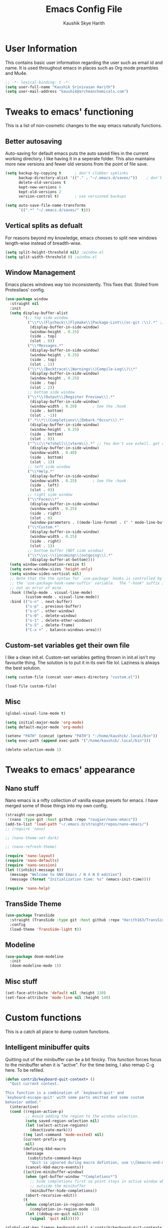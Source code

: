 #+startup: overview
#+title: Emacs Config File
#+author: Kaushik Skye Harith
#+email: skye.harith@gmail.com
#+options: toc:t todo:nil

* User Information
This contains basic user information regarding the user such as email id and name. It is used throughout emacs in places such as Org mode preambles and Mu4e.

#+begin_src emacs-lisp
  ;; -*- lexical-binding: t -*-
  (setq user-full-name "Kaushik Srinivasan Harith")
  (setq user-mail-address "kaushik@archeanchemicals.com")
#+end_src

* Tweaks to emacs' functioning
This is a list of non-cosmetic changes to the way emacs naturally functions. 

** Better autosaving
Auto-saving for default emacs puts the auto saved files in the current working directory. I like having it in a seperate folder. This also maintains more new versions and fewer old versions from the point of file save. 

#+begin_src emacs-lisp
  (setq backup-by-copying t      ; don't clobber symlinks
        backup-directory-alist '(("." . "~/.emacs.d/saves/"))    ; don't litter my fs tree
        delete-old-versions t
        kept-new-versions 6
        kept-old-versions 2
        version-control t)       ; use versioned backups

  (setq auto-save-file-name-transforms
        `((".*" "~/.emacs.d/saves/" t)))
#+end_src

** Vertical splits as defualt
For reasons beyond my knowledge, emacs chooses to split new windows length-wise instead of breadth-wise. 

#+begin_src emacs-lisp
  (setq split-height-threshold nil) ;window.el
  (setq split-width-threshold 0) ;window.el
#+end_src

** Window Management
Emacs places windows way too inconsistently. This fixes that. Stoled from Protesilaos' config.

#+begin_src emacs-lisp
  (use-package window
    :straight nil
    :init
    (setq display-buffer-alist
          '(;; top side window
            ("\\*\\(Flycheck\\|Flymake\\|Package-Lint\\|vc-git :\\).*" ;; This bit is useless to me currently. Rethink it later. 
             (display-buffer-in-side-window)
             (window-height . 0.25)
             (side . top)
             (slot . 0))
            ("\\*Messages.*"
             (display-buffer-in-side-window)
             (window-height . 0.25)
             (side . top)
             (slot . 1))
            ("\\*\\(Backtrace\\|Warnings\\|Compile-Log\\)\\*"
             (display-buffer-in-side-window)
             (window-height . 0.25)
             (side . top)
             (slot . 2))
            ;; bottom side window
            ("\\*\\(Output\\|Register Preview\\).*"
             (display-buffer-in-side-window)
             (window-width . 0.20)       ; See the :hook
             (side . bottom)
             (slot . -1))
            (".*\\*\\(Completions\\|Embark.*Occur\\).*"
             (display-buffer-in-side-window)
             (window-height . 0.25)
             (side . bottom)
             (slot . 0))
            ("^\\(\\*e?shell\\|vterm\\).*" ;; You don't use eshell. get rid of it
             (display-buffer-in-side-window)
             (window-width . 0.40)
             (side . bottom)
             (slot . 1))
            ;; left side window
            ("\\*Help.*"
             (display-buffer-in-side-window)
             (window-width . 0.25)       ; See the :hook
             (side . left)
             (slot . 0))
            ;; right side window
            ("\\*Faces\\*"
             (display-buffer-in-side-window)
             (window-width . 0.25)
             (side . right)
             (slot . 0)
             (window-parameters . ((mode-line-format . (" " mode-line-buffer-identification)))))
            ("\\*Custom.*"
             (display-buffer-in-side-window)
             (window-width . 0.25)
             (side . right)
             (slot . 1))
            ;; bottom buffer (NOT side window)
            ("\\*\\vc-\\(incoming\\|outgoing\\).*"
             (display-buffer-at-bottom))))
    (setq window-combination-resize t)
    (setq even-window-sizes 'height-only)
    (setq window-sides-vertical nil)
    ;; Note that the the syntax for `use-package' hooks is controlled by
    ;; the `use-package-hook-name-suffix' variable.  The "-hook" suffix is
    ;; not an error of mine.
    :hook ((help-mode . visual-line-mode)
           (custom-mode . visual-line-mode))
    :bind (("s-n" . next-buffer)
           ("s-p" . previous-buffer)
           ("s-o" . other-window)
           ("s-0" . delete-window)
           ("s-1" . delete-other-windows)
           ("s-5" . delete-frame)
           ("C-x +" . balance-windows-area)))
#+end_src

** Custom-set variables get their own file
I like a clean init.el. Custom-set variables getting thrown in init.el isn't my favourite thing. The solution is to put it in its own file lol. Laziness is always the best solution.

#+begin_src emacs-lisp
  (setq custom-file (concat user-emacs-directory "custom.el"))

  (load-file custom-file)
#+end_src

** Misc

#+begin_src emacs-lisp
  (global-visual-line-mode t)

  (setq initial-major-mode 'org-mode)
  (setq default-major-mode 'org-mode)

  (setenv "PATH" (concat (getenv "PATH") ":/home/kaushik/.local/bin"))
  (setq exec-path (append exec-path '("/home/kaushik/.local/bin")))

  (delete-selection-mode 1)
#+end_src

* Tweaks to emacs' appearance
** Nano stuff
Nano emacs is a nifty collection of vanilla esque presets for emacs. I have merged some of those things into my own config.

#+begin_src emacs-lisp
  (straight-use-package
   '(nano :type git :host github :repo "rougier/nano-emacs"))
  (add-to-list 'load-path "~/.emacs.d/straight/repos/nano-emacs/")
  ;; (require 'nano)

  ;; (nano-theme-set-dark)

  ;; (nano-refresh-theme)

  (require 'nano-layout)
  (require 'nano-defaults)
  (require 'nano-session)
  (let ((inhibit-message t))
    (message "Welcome to GNU Emacs / N Λ N O edition")
    (message (format "Initialization time: %s" (emacs-init-time))))

  (require 'nano-help)
#+end_src
** TransSide Theme
#+begin_src emacs-lisp
  (use-package TransSide
    :straight (TransSide :type git :host github :repo "Harith163/TransSide-theme")
    :config
    (load-theme 'TransSide-light t))
#+end_src
** Modeline
#+begin_src emacs-lisp
  (use-package doom-modeline
    :init
    (doom-modeline-mode 1))
#+end_src

** Misc stuff
#+begin_src emacs-lisp
  (set-face-attribute 'default nil :height 130)
  (set-face-attribute 'mode-line nil :height 140)
#+end_src

* Custom functions
This is a catch all place to dump custom functions. 

** Intelligent minibuffer quits
Quitting out of the minibuffer can be a bit finicky. This function forces focus to the minibuffer when it is "active". For the time being, I also remap C-g here. To be refiled.

#+begin_src emacs-lisp
  (defun contrib/keyboard-quit-context+ ()
    "Quit current context.

  This function is a combination of `keyboard-quit' and
  `keyboard-escape-quit' with some parts omitted and some custom
  behavior added."
    (interactive)
    (cond ((region-active-p)
           ;; Avoid adding the region to the window selection.
           (setq saved-region-selection nil)
           (let (select-active-regions)
             (deactivate-mark)))
          ((eq last-command 'mode-exited) nil)
          (current-prefix-arg
           nil)
          (defining-kbd-macro
           (message
            (substitute-command-keys
             "Quit is ignored during macro defintion, use \\[kmacro-end-macro] if you want to stop macro definition"))
           (cancel-kbd-macro-events))
          ((active-minibuffer-window)
           (when (get-buffer-window "*Completions*")
             ;; hide completions first so point stays in active window when
             ;; outside the minibuffer
             (minibuffer-hide-completions))
           (abort-recursive-edit))
          (t
           (when completion-in-region-mode
             (completion-in-region-mode -1))
           (let ((debug-on-quit nil))
             (signal 'quit nil)))))

  (global-set-key [remap keyboard-quit] #'contrib/keyboard-quit-context+)
#+end_src

** Kill current buffer 
A mini function that I use for my own quick quit for things like ibuffer etc.

#+begin_src emacs-lisp
  (defun skye/kill-current-buffer ()
    (interactive)
    (kill-buffer (current-buffer)))
#+end_src

** Buffer scale
Self explanatory, to change buffer text size.

#+begin_src emacs-lisp
  (defun skye/small-text-scale ()
    "Make the buffer text zoom smaller"
    (interactive)
    (text-scale-set -1))

  (defun skye/big-text-scale ()
    "Make the buffer text zoom bigger"
    (interactive)
    (text-scale-set 1))
#+end_src

** Kill window on quit buffer
Usefull for things like dired, ibuffer etc that don't kill the window on quitting.

#+begin_src emacs-lisp
  (defun skye/quit-window ()
    "If more than one window is open, close window on quit"
    (interactive)
    (if (> (length (window-list)) 1) (delete-window) (quit-window)))
#+end_src

** Reload theme

#+begin_src emacs-lisp
  (defun skye/reload-theme ()
    "Reload a theme by disabling that theme first"
    (interactive)
    (let ((theme-name (split-string (buffer-name) "-")))
      (let ((theme (car (read-from-string (concat (car theme-name) "-" (car (cdr theme-name)))))))
        (eval-buffer (current-buffer))
        (disable-theme theme)
        (enable-theme theme))))
#+end_src

* Custom Keybinds
This is a list of custom keybinds that I couldn't fit in with the package declarations. Use "C-z" for all my custom keybinds and use "M-z" for functions that are related but broader/inverse in scope. Use the super key for things that are commonly associated with the "C-x C-" keybind.

The following functions are bound
- remove redundant white space between text
- evalueate top-level function instead of function at point (elisp/global)
- a custom function to toggle window split from horizontal to vertical.
- revert buffer 
- comment and uncoment region.
- Describe the face at point. Prefixed with Ctrl-z to distinguish between this and describe-function

#+begin_src emacs-lisp
  (use-package emacs
    :straight nil
    :bind
    (:map global-map
          :prefix-map my-ctrl-z-prefix-map
          :prefix "C-z"
          ("C-<SPC>" . fixup-whitespace)
          ("C-e" . eval-defun)
          (";" . comment-region)
          ("C-h f" . describe-face))

    (:map global-map
          :prefix-map my-meta-z-prefix-map
          :prefix "M-z"
          (";" . uncomment-region))

    (:map global-map
          ("<f5>" . revert-buffer)
          ([remap kill-buffer] . skye/kill-current-buffer)
          ("<f4>" . skye/reload-theme)
          )
    ) 
#+end_src

* Packages
** Packages that make navigating emacs easier
*** All the icons 
All-the-icons provides fancy icons for all the lists and menus in emacs, but requires some setup in the form of font installlation.

**** All the icons

#+begin_src emacs-lisp
  (use-package all-the-icons)
#+end_src

**** All the icons for dired
#+begin_src emacs-lisp
  (use-package all-the-icons-dired)
#+end_src

**** All the icons for completions

#+begin_src emacs-lisp
  (use-package all-the-icons-completion)
#+end_src

*** CdLaTeX

#+begin_src emacs-lisp
  (use-package cdlatex)
#+end_src

*** Completion Stuff

#+begin_src emacs-lisp
  (use-package vertico
    :straight (vertico :files (:defaults "extensions/*")
                       :includes (vertico-indexed
                                  vertico-flat
                                  vertico-grid
                                  vertico-mouse
                                  vertico-quick
                                  vertico-buffer
                                  vertico-repeat
                                  vertico-reverse
                                  vertico-directory
                                  vertico-multiform
                                  vertico-unobtrusive
                                  ))
    :bind
    (:map vertico-map
          ("C-g" . contrib/keyboard-quit-context+)
          ("C-M-n" . vertico-next-group)
          ("C-M-p" . vertico-previous-group))
    :custom
    (vertico-count 8)                    ; Number of candidates to display
    (vertico-resize t)
    (vertico-cycle nil) ; Go from last to first candidate and first to last (cycle)?
    :init
    (vertico-mode)
    )

  (use-package marginalia
    :custom
    (marginalia-max-relative-age 0)
    (marginalia-align 'right)
    :init
    (marginalia-mode))

  (use-package consult
    :bind
    (:map global-map
          ("C-s" . consult-line)
          ("C-x b" . consult-buffer)
          ))

  (use-package savehist
    :config (savehist-mode))
#+end_src

*** Corfu
#+begin_src emacs-lisp
  (use-package corfu
    :config
    (setq corfu-auto t)
    (setq corfu-auto-delay 0)
    (setq corfu-auto-prefix 0)
    (setq corfu-quit-no-match t)
    :init
    (global-corfu-mode))

  (use-package cape
    ;; Bind dedicated completion commands
    ;; Alternative prefix keys: C-c p, M-p, M-+, ...
    :bind (("C-c p p" . completion-at-point) ;; capf
           ("C-c p t" . complete-tag)        ;; etags
           ("C-c p d" . cape-dabbrev)        ;; or dabbrev-completion
           ("C-c p h" . cape-history)
           ("C-c p f" . cape-file)
           ("C-c p k" . cape-keyword)
           ("C-c p s" . cape-symbol)
           ("C-c p a" . cape-abbrev)
           ("C-c p i" . cape-ispell)
           ("C-c p w" . cape-dict)
           ("C-c p \\" . cape-tex)
           ("C-c p _" . cape-tex)
           ("C-c p ^" . cape-tex)
           ("C-c p &" . cape-sgml)
           ("C-c p r" . cape-rfc1345))
    :init
    ;; Add `completion-at-point-functions', used by `completion-at-point'.
    (add-to-list 'completion-at-point-functions #'cape-file)
    (add-to-list 'completion-at-point-functions #'cape-tex)
    (add-to-list 'completion-at-point-functions #'cape-abbrev)
    (add-to-list 'completion-at-point-functions #'cape-ispell)
    (add-to-list 'completion-at-point-functions #'cape-dict)
    )
#+end_src

*** Dired
Dired or Dir-ed is the built in directory editor for emacs. Since it treats every thing as a text buffer, there are some powerful things we can do with it. I'm not smart enough to use it to its potential.

#+begin_src emacs-lisp
  (use-package dired
    :straight nil
    :config
    (setq dired-recursive-copies 'always)
    (setq dired-recursive-deletes 'always)
    (setq delete-by-moving-to-trash t)
    (setq dired-listing-switches "-al --group-directories-first --time-style=iso")
    (setq dired-dwim-target t)
    :hook
    ((dired-mode . dired-hide-details-mode)
     (dired-mode . all-the-icons-dired-mode))
    :bind
    (:map dired-mode-map ("q" . skye/quit-window)))
#+end_src

*** Electric pair mode
Common things that come in pairs are forced to exist in pairs. Part of vanilla emacs. Small change made in org mode to ignore <> completion.

#+begin_src emacs-lisp
  (use-package elec-pair
    :straight nil
    :hook
    (org-mode . (lambda ()
                  (setq-local electric-pair-inhibit-predicate
                              `(lambda (c)
                                 (if (char-equal c ?<) t (,electric-pair-inhibit-predicate c))))))

    (org-mode . (lambda ()
                  (setq-local electric-pair-pairs (append electric-pair-pairs '((?$ . ?$))))))
    :config
    (electric-pair-mode 1))
#+end_src

*** Embark

#+begin_src emacs-lisp
  (use-package embark
    :bind
    (("C-." . embark-act)         ;; pick some comfortable binding
     ("C-;" . embark-dwim)        ;; good alternative: M-.
     ("C-h B" . embark-bindings)) ;; alternative for `describe-bindings'

    :init
    (setq prefix-help-command #'embark-prefix-help-command)
    (add-hook 'eldoc-documentation-functions #'embark-eldoc-first-target)

    :config
    (add-to-list 'display-buffer-alist
                 '("\\`\\*Embark Collect \\(Live\\|Completions\\)\\*"
                   nil
                   (window-parameters (mode-line-format . none)))))

  (use-package embark-consult
    :hook
    (embark-collect-mode . consult-preview-at-point-mode))
#+end_src

*** Expand-region
This changes the default mark position behaviour. Now, pressing ctrl-= after setting a mark will intelligently expand the highlighted region.

#+begin_src emacs-lisp
  (use-package expand-region
    :after (org)
    :bind
    (:map global-map
          ("C-=" . er/expand-region)))
#+end_src

*** Magit
Use git from within emacs!! Magit is the reason i don't use git from CLI anymore

#+begin_src emacs-lisp
  (use-package magit)
#+end_src

*** Org PDF convenience tools
#+begin_src emacs-lisp
  (defun md-compile ()
    "Compiles the currently loaded markdown file using pandoc into a PDF"
    (interactive)
    (save-buffer)
    (shell-command (concat "pandoc " (buffer-file-name) " -o "
                           (replace-regexp-in-string "md" "pdf" (buffer-file-name)))))

  (defun update-other-buffer ()
    (interactive)
    (other-window 1)
    (revert-buffer nil t)
    (other-window -1))

  (defun md-compile-and-update-other-buffer ()
    "Has as a premise that it's run from a markdown-mode buffer and the
     other buffer already has the PDF open"
    (interactive)
    (md-compile)
    (update-other-buffer))

  (defun latex-compile-and-update-other-buffer ()
    "Has as a premise that it's run from a latex-mode buffer and the
     other buffer already has the PDF open"
    (interactive)
    (save-buffer)
    (shell-command (concat "pdflatex " (buffer-file-name)))
    (switch-to-buffer (other-buffer))
    (kill-buffer)
    (update-other-buffer))

  (defun org-compile-beamer-and-update-other-buffer ()
    "Has as a premise that it's run from an org-mode buffer and the
     other buffer already has the PDF open"
    (interactive)
    (org-beamer-export-to-pdf)
    (update-other-buffer))

  (defun org-compile-latex-and-update-other-buffer ()
    "Has as a premise that it's run from an org-mode buffer and the
     other buffer already has the PDF open"
    (interactive)
    (org-latex-export-to-pdf)
    (update-other-buffer))

  (eval-after-load 'latex-mode
    '(define-key latex-mode-map (kbd "C-c r") 'latex-compile-and-update-other-buffer))

  (define-key org-mode-map (kbd "C-c lr") 'org-compile-latex-and-update-other-buffer)
  (define-key org-mode-map (kbd "C-c br") 'org-compile-beamer-and-update-other-buffer)

  (eval-after-load 'markdown-mode
    '(define-key markdown-mode-map (kbd "C-c r") 'md-compile-and-update-other-buffer))
#+end_src

*** PDF-tools
#+begin_src emacs-lisp
  (use-package pdf-tools
    :hook
    (doc-view-mode . pdf-view-mode)
    (pdf-view-mode . pdf-view-themed-minor-mode))
#+end_src
*** Quickly jump around -
Using letters from the home row to quickly navigate to a point on the screen. Much quicker than getting there with the cursor but uses brain power instead. Meh

**** Ace-Window

#+begin_src emacs-lisp
  (use-package ace-window
    :bind
    ([remap other-window] . ace-window)
    :config
    (setq aw-keys '(?a ?s ?d ?f ?g ?h ?j ?k ?l))
    )
#+end_src

**** Avy

#+begin_src emacs-lisp
  (use-package avy
    :bind
    (:map global-map
          ("C-;" . avy-goto-char)
          ("C-'" . avy-goto-char-2)
          ("M-g l" . avy-goto-line)
          ("M-g r" . avy-resume)
          :map org-mode-map
          ("C-'" . avy-goto-char-2))
    )
#+end_src

*** Rainbow delimiters
Delimiters is a fancy word/way of saying brackets, parenthesis, curly brackets etc. My personal favourite mini package maybe second to rainbow mode.

#+begin_src emacs-lisp
  (use-package rainbow-delimiters
    :hook
    (prog-mode . rainbow-delimiters-mode)
    (Latex-mode . rainbow-delimiters-mode)
    :config
    (rainbow-delimiters-mode 1))
#+end_src

*** Rainbow mode
Turns any hex color code that appears in a file into the actual color it represents!!

#+begin_src emacs-lisp
  (use-package rainbow-mode)
#+end_src

*** Restart emacs from within emacs 
This is the quickest and the best thing ever for people who constantly change their mind/fuck things up (a.k.a me)
    
#+begin_src emacs-lisp
  (use-package restart-emacs
    :config
    (setq restart-emacs-restore-frames nil))
#+end_src

*** Undo tree
This replaces the default undo behaviour in emacs and gives you a nice tree timeline to navigate. Standard ctrl-/ and ctrl-shift-/ with a tree given by ctrl-x u. q to quit and choose.

#+begin_src emacs-lisp
  (use-package undo-tree
    :init
    (global-undo-tree-mode)
    :config
    (setq undo-tree-history-directory-alist '(("." . "~/.emacs.d/undo"))))
#+end_src 

*** Which-Key
Provides completion for keybinds in the minibuffer. Its great.

#+begin_src emacs-lisp
  (use-package which-key
    :config (which-key-mode))
#+end_src

** Packages that make me want to use emacs
These are the packages that drive my day to day use of emacs.

*** Languages
**** Language Server Protocol
#+begin_src emacs-lisp
  ;;;;;;;;;;;;;;;;;;;;;;;;;;;;;;;;;;;;;;;;;;;;;;;;;;
  ;; LSP-MODE CONFIGURATION
  ;;
  ;;     add to init.el
  ;;
  ;; `lsp-mode` excels over eglot in that you can run it in parallel alongside
  ;; other LSPs.

  (use-package lsp-mode
    :commands lsp
    :hook
    ((LaTeX-mode
      TeX-mode
      bibtex-mode
      c++-mode
      c-mode
      makefile-mode
      markdown-mode
      org-mode
      python-mode
      rust-mode
      sh-mode
      text-mode
      toml-mode
      yaml-mode
      ) . (lambda ()
      (uniteai-mode 1)
      (lsp)))

    :init
    ;; Tell lsp-mode not to ask if you're ok with the server modifying the document.
    (setq lsp-restart 'auto-restart)

    :config
    ;; if it can't launch the right LSP, don't pester
    (setq lsp-enable-suggest-server-download nil)
    (lsp-register-client
     (make-lsp-client

      ;; STDIO Mode
      :new-connection (lsp-stdio-connection `("uniteai_lsp" "--stdio"))

      ;; ;; TCP Mode
      ;; :new-connection (lsp-tcp-connection
      ;;                  (lambda (port)
      ;;                    `("uniteai_lsp" "--tcp" "--lsp_port" ,(number-to-string port))))

      :priority -3
      :major-modes '(python-mode markdown-mode org-mode)
      :server-id 'uniteai
      :add-on? t  ; run in parallel to other LSPs
      ))
    (setq lsp-headerline-breadcrumb-enable nil)
    :bind
    ;; Code Actions
    ("M-'" . lsp-execute-code-action))


  ;;;;;;;;;;

  ;; Global stopping
  (defun lsp-stop ()
    (interactive)
    (let* ((doc (lsp--text-document-identifier)))
      (lsp-request "workspace/executeCommand"
                   `(:command "command.stop"
                              :arguments ,(vector doc)))))

  ;; Example Counter
  (defun lsp-example-counter ()
    (interactive)
    (let* ((doc (lsp--text-document-identifier))
           (pos (lsp--cur-position)))
      (lsp-request "workspace/executeCommand"
                   `(:command "command.exampleCounter"
                              :arguments ,(vector doc pos)))))

  ;; Document
  (defun lsp-document ()
    (interactive)
    (unless (region-active-p)
      (error "No region selected"))
    (let* (
           (doc (lsp--text-document-identifier))
           (range (list :start (lsp--point-to-position (region-beginning))
                        :end (lsp--point-to-position (region-end)))))
      (lsp-request "workspace/executeCommand"
                   `(:command "command.document"
                              :arguments ,(vector doc range)))))

  ;; Local LLM
  (defun lsp-local-llm ()
    (interactive)
    (unless (region-active-p)
      (error "No region selected"))
    (let* ((doc (lsp--text-document-identifier))
           (range (list :start (lsp--point-to-position (region-beginning))
                        :end (lsp--point-to-position (region-end)))))
      (lsp-request "workspace/executeCommand"
                   `(:command "command.localLlmStream"
                              :arguments ,(vector doc range)))))

  ;; Transcription
  (defun lsp-transcribe ()
    (interactive)
    (let* ((doc (lsp--text-document-identifier))
           (pos (lsp--cur-position)))
      (lsp-request "workspace/executeCommand"
                   `(:command "command.transcribe"
                              :arguments ,(vector doc pos)))))

  ;; OpenAI
  (defun lsp-openai-gpt ()
    (interactive)
    (unless (region-active-p)
      (error "No region selected"))
    (let* (
           (doc (lsp--text-document-identifier))
           (range (list :start (lsp--point-to-position (region-beginning))
                        :end (lsp--point-to-position (region-end)))))
      (lsp-request "workspace/executeCommand"
                   `(:command "command.openaiAutocompleteStream"
                              :arguments ,(vector doc range "FROM_CONFIG_COMPLETION" "FROM_CONFIG")))))

  (defun lsp-openai-chatgpt ()
    (interactive)
    (unless (region-active-p)
      (error "No region selected"))
    (let* (
           (doc (lsp--text-document-identifier))
           (range (list :start (lsp--point-to-position (region-beginning))
                        :end (lsp--point-to-position (region-end)))))
      (lsp-request "workspace/executeCommand"
                   `(:command "command.openaiAutocompleteStream"
                              :arguments ,(vector doc range "FROM_CONFIG_CHAT" "FROM_CONFIG")))))


  ;; Local LLM
  (defun lsp-text-to-speech-save ()
    (interactive)
    (unless (region-active-p)
      (error "No region selected"))
    (let* ((doc (lsp--text-document-identifier))
           (range (list :start (lsp--point-to-position (region-beginning))
                        :end (lsp--point-to-position (region-end)))))
      (lsp-request "workspace/executeCommand"
                   `(:command "command.textToSpeechSave"
                              :arguments ,(vector doc range)))))

  ;; Local LLM
  (defun lsp-text-to-speech-play ()
    (interactive)
    (unless (region-active-p)
      (error "No region selected"))
    (let* ((doc (lsp--text-document-identifier))
           (range (list :start (lsp--point-to-position (region-beginning))
                        :end (lsp--point-to-position (region-end)))))
      (lsp-request "workspace/executeCommand"
                   `(:command "command.textToSpeechPlay"
                              :arguments ,(vector doc range)))))


  (define-minor-mode uniteai-mode
    "Minor mode for interacting with UniteAI server."
    :lighter " UniteAI"
    :keymap (let ((map (make-sparse-keymap)))
              (define-key map (kbd "C-c l s") 'lsp-stop)
              (define-key map (kbd "C-c l e") 'lsp-example-counter)
              (define-key map (kbd "C-c l l") 'lsp-local-llm)
              (define-key map (kbd "C-c l g") 'lsp-openai-gpt)
              (define-key map (kbd "C-c l v") 'lsp-transcribe)
              (define-key map (kbd "C-c l g") 'lsp-openai-gpt)
              (define-key map (kbd "C-c l c") 'lsp-openai-chatgpt)
              (define-key map (kbd "C-c l d") 'lsp-document)

              (define-key map (kbd "C-c l a s") 'lsp-text-to-speech-save)
              (define-key map (kbd "C-c l a p") 'lsp-text-to-speech-play)
              map))


  (setq lsp-tcp-connection-timeout 5.0)  ; default was 2.0
#+end_src
*** Org mode stuff
**** Org mode
EVERYTHING IN ORG MODE!!

#+begin_src emacs-lisp
  (use-package org
    :hook
    (org-mode . org-cdlatex-mode)
    (org-mode . org-indent-mode)

    :init
    (setq org-highlight-latex-and-related '(native latex script))
    (setq org-export-backends '(latex odt org))
    (define-key org-mode-map (kbd "C-c C-x C-e") nil)

    :bind
    (:map org-mode-map
          ("C-c C-x C-e" . skye/org-mark-and-archive)
          ("C-c C-x <up>" . org-cycle-list-bullet)
          ("M-<return>" . org-insert-item)
          :map global-map
          ("C-c a" . org-agenda)
          ("C-c c" . org-capture))

    :config
    (require 'org-tempo)

    (setq org-directory "~/Documents/Org")

    (defun skye/org-get-path (stringname)
      "Use concat to generate full path."
      (concat (file-name-as-directory org-directory) stringname))

    (setq skye/Readme (skye/org-get-path "Task List.org"))
    (setq skye/archive (skye/org-get-path "archive.org"))

    (setq org-agenda-files (list skye/Readme))
    (setq org-archive-location (concat skye/archive "::* From %s"))

    (setq org-ellipsis " ▼")
    (setq org-src-fontify-natively t)
    (setq org-src-tab-acts-natively t)

    (setq org-todo-keywords '((sequence "TODO(t)" "|" "DOING(i!)" "|" "WAITING(w!)") (sequence "|" "CANCELLED(c)" "|" "DONE(d)")))

    (setq org-enforce-todo-dependencies t)
    (setq org-enforce-todo-checkbox-dependencies t)

    (setq skye/bullets-list '("◉" "●" "○" "⊙"))

    (setq org-src-window-setup 'current-window)

    (defun skye/org-mark-and-archive ()
      "Mark the state of the current subtree as either DONE or CANCELLED and export to my archive.org file"
      (interactive)
      (org-todo (completing-read "Choose a final TODO state" '("DONE" "CANCELLED")))
      (org-archive-subtree))


    (setq org-pretty-entities nil)
    (setq org-preview-latex-default-process 'dvisvgm)

    (setq org-fontify-todo-headline t)
    (setq org-fontify-done-headline t)

    (tempo-define-template "default-org-header"
                           '("#+latex_class: article"n"#+latex_class_options: [a4paper, 10pt]"n"#+latex_header: \\usepackage[margin=1in]{geometry} \\usepackage{setspace}"n"#+latex_header_extra: \\doublespace"n"#+latex_compiler: pdflatex"n"#+options: author:t broken-links:nil c:nil creator:nil"n"#+options: date:t e:nil email:t num:t"n"#+options: timestamp:nil title:t toc:nil todo:nil |:t"n"#+title:"p n"#+date: \\today"n"#+author: Kaushik Srinivasan Harith"n"#+email: kaushik@archeanchemicals.com") "<P")

    (setq org-tags-column 70)
    )
#+end_src
**** Org-modern
#+begin_src emacs-lisp
  (use-package org-modern
    :config
    (global-org-modern-mode))
#+end_src

* Lastly
Things that are to be done at the end. This should only load if everything else doesn't fail. Should consider putting some of this in a different place.

#+begin_src emacs-lisp
  (put 'scroll-left 'disabled nil)
  (put 'dired-find-alternate-file 'disabled nil)
  (put 'narrow-to-region 'disabled nil)

  (setq font-lock-maximum-decoration t)
  (use-package orderless
    :custom
    (completion-styles '(orderless))      ; Use orderless
    (completion-category-defaults nil)    ; I want to be in control!
    (orderless-matching-styles
     '(orderless-literal
       orderless-prefixes
       orderless-initialism
       orderless-regexp
       )))
#+end_src  
